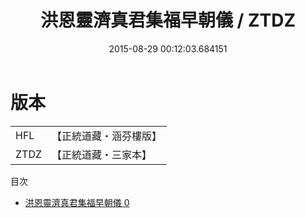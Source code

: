 #+TITLE: 洪恩靈濟真君集福早朝儀 / ZTDZ

#+DATE: 2015-08-29 00:12:03.684151
* 版本
 |       HFL|【正統道藏・涵芬樓版】|
 |      ZTDZ|【正統道藏・三家本】|
目次
 - [[file:KR5b0154_000.txt][洪恩靈濟真君集福早朝儀 0]]
